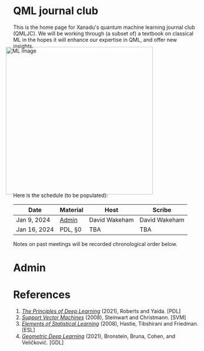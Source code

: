 This is the home page for Xanadu's quantum machine learning
journal club (QMLJC). We will be working through (a subset of) a
textbook on classical ML in the hopes it will enhance our expertise in
QML, and offer new insights.

#+ATTR_HTML: :alt ML image :align center :width 400px :style display:inline;margin:-20px;
[[./img/qml/ML.png]]

Here is the schedule (to be populated):

| Date         | Material | Host          | Scribe        |
|--------------+----------+---------------+---------------|
| Jan 9, 2024  | [[Admin][Admin]]    | David Wakeham | David Wakeham |
| Jan 16, 2024 | PDL, §0  | TBA           | TBA           |

Notes on past meetings will be recorded chronological order
below.

* <<Admin>> Admin
* References
1. [[https://arxiv.org/pdf/2106.10165.pdf][/The Principles of Deep Learning/]] (2021), Roberts and 
   Yaida. [PDL]
2. [[https://pzs.dstu.dp.ua/DataMining/svm/bibl/Support_Vector.pdf][/Support Vector Machines/]] (2008), Steinwart and Christmann. [SVM]
3. [[https://hastie.su.domains/ElemStatLearn/printings/ESLII_print12_toc.pdf][/Elements of Statistical Learning/]] (2008), Hastie, 
   Tibshirani and Friedman. [ESL]
4. [[https://arxiv.org/pdf/2104.13478.pdf][/Geometric Deep Learning/]] (2021), Bronstein, Bruna,
   Cohen, and Veličković. [GDL]
* COMMENT html export
#+CREATOR: 
#+AUTHOR: 
#+TITLE:
#+HTML_CONTAINER: div
#+HTML_DOCTYPE: xhtml-strict
#+HTML_HEAD: <link rel="stylesheet" type="text/css" href="style2.css" ><script src="https://polyfill.io/v3/polyfill.min.js?features=es6"></script> <script id="MathJax-script" async src="https://cdn.jsdelivr.net/npm/mathjax@3/es5/tex-mml-chtml.js"></script> <h1><b>QML journal club</b></h1>
#+HTML_LINK_HOME:
#+HTML_LINK_UP:
#+HTML_MATHJAX:
#+INFOJS_OPT:
#+LATEX_HEADER:
#+OPTIONS: html-postamble:nil
